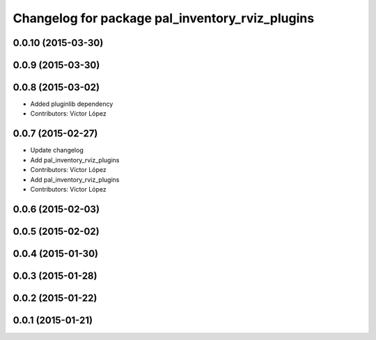 ^^^^^^^^^^^^^^^^^^^^^^^^^^^^^^^^^^^^^^^^^^^^^^^^
Changelog for package pal_inventory_rviz_plugins
^^^^^^^^^^^^^^^^^^^^^^^^^^^^^^^^^^^^^^^^^^^^^^^^

0.0.10 (2015-03-30)
-------------------

0.0.9 (2015-03-30)
------------------

0.0.8 (2015-03-02)
------------------
* Added pluginlib dependency
* Contributors: Víctor López

0.0.7 (2015-02-27)
------------------
* Update changelog
* Add pal_inventory_rviz_plugins
* Contributors: Víctor López

* Add pal_inventory_rviz_plugins
* Contributors: Víctor López

0.0.6 (2015-02-03)
------------------

0.0.5 (2015-02-02)
------------------

0.0.4 (2015-01-30)
------------------

0.0.3 (2015-01-28)
------------------

0.0.2 (2015-01-22)
------------------

0.0.1 (2015-01-21)
------------------
